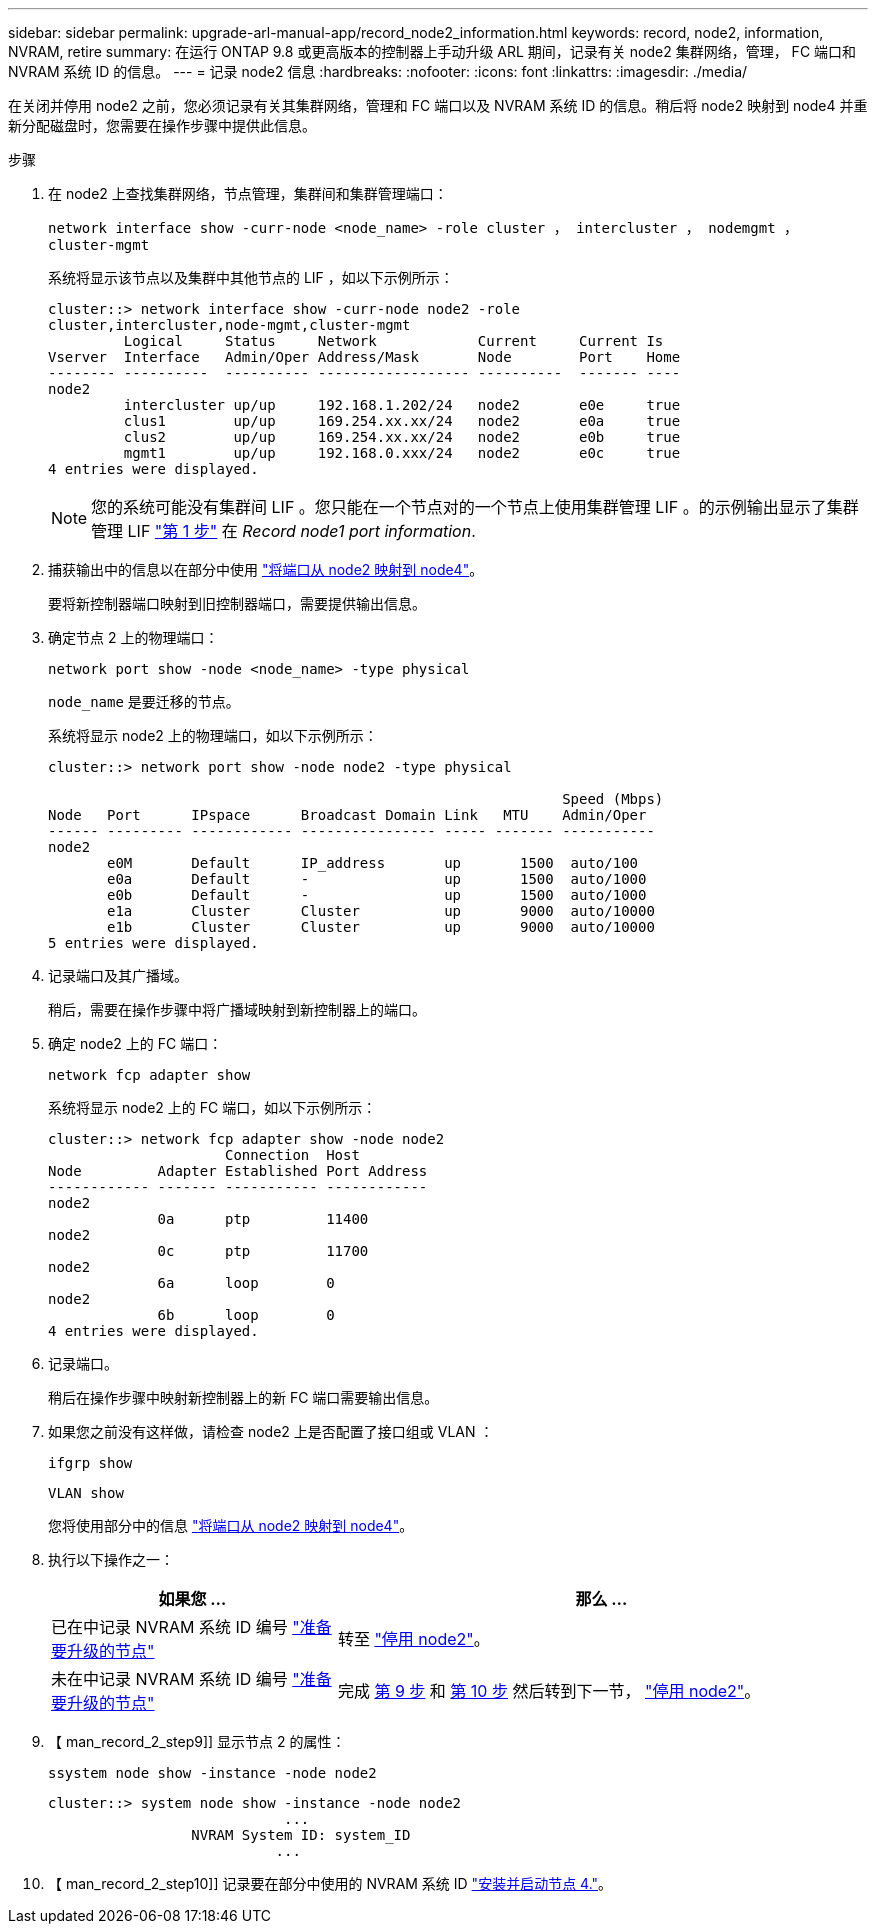 ---
sidebar: sidebar 
permalink: upgrade-arl-manual-app/record_node2_information.html 
keywords: record, node2, information, NVRAM, retire 
summary: 在运行 ONTAP 9.8 或更高版本的控制器上手动升级 ARL 期间，记录有关 node2 集群网络，管理， FC 端口和 NVRAM 系统 ID 的信息。 
---
= 记录 node2 信息
:hardbreaks:
:nofooter: 
:icons: font
:linkattrs: 
:imagesdir: ./media/


[role="lead"]
在关闭并停用 node2 之前，您必须记录有关其集群网络，管理和 FC 端口以及 NVRAM 系统 ID 的信息。稍后将 node2 映射到 node4 并重新分配磁盘时，您需要在操作步骤中提供此信息。

.步骤
. 在 node2 上查找集群网络，节点管理，集群间和集群管理端口：
+
`network interface show -curr-node <node_name> -role cluster ， intercluster ， nodemgmt ， cluster-mgmt`

+
系统将显示该节点以及集群中其他节点的 LIF ，如以下示例所示：

+
[listing]
----
cluster::> network interface show -curr-node node2 -role
cluster,intercluster,node-mgmt,cluster-mgmt
         Logical     Status     Network            Current     Current Is
Vserver  Interface   Admin/Oper Address/Mask       Node        Port    Home
-------- ----------  ---------- ------------------ ----------  ------- ----
node2
         intercluster up/up     192.168.1.202/24   node2       e0e     true
         clus1        up/up     169.254.xx.xx/24   node2       e0a     true
         clus2        up/up     169.254.xx.xx/24   node2       e0b     true
         mgmt1        up/up     192.168.0.xxx/24   node2       e0c     true
4 entries were displayed.
----
+

NOTE: 您的系统可能没有集群间 LIF 。您只能在一个节点对的一个节点上使用集群管理 LIF 。的示例输出显示了集群管理 LIF link:record_node1_information.html#step["第 1 步"] 在 _Record node1 port information_.

. 捕获输出中的信息以在部分中使用 link:map_ports_node2_node4.html["将端口从 node2 映射到 node4"]。
+
要将新控制器端口映射到旧控制器端口，需要提供输出信息。

. 确定节点 2 上的物理端口：
+
`network port show -node <node_name> -type physical` +

+
`node_name` 是要迁移的节点。

+
系统将显示 node2 上的物理端口，如以下示例所示：

+
[listing]
----
cluster::> network port show -node node2 -type physical

                                                             Speed (Mbps)
Node   Port      IPspace      Broadcast Domain Link   MTU    Admin/Oper
------ --------- ------------ ---------------- ----- ------- -----------
node2
       e0M       Default      IP_address       up       1500  auto/100
       e0a       Default      -                up       1500  auto/1000
       e0b       Default      -                up       1500  auto/1000
       e1a       Cluster      Cluster          up       9000  auto/10000
       e1b       Cluster      Cluster          up       9000  auto/10000
5 entries were displayed.
----
. 记录端口及其广播域。
+
稍后，需要在操作步骤中将广播域映射到新控制器上的端口。

. 确定 node2 上的 FC 端口：
+
`network fcp adapter show`

+
系统将显示 node2 上的 FC 端口，如以下示例所示：

+
[listing]
----
cluster::> network fcp adapter show -node node2
                     Connection  Host
Node         Adapter Established Port Address
------------ ------- ----------- ------------
node2
             0a      ptp         11400
node2
             0c      ptp         11700
node2
             6a      loop        0
node2
             6b      loop        0
4 entries were displayed.
----
. 记录端口。
+
稍后在操作步骤中映射新控制器上的新 FC 端口需要输出信息。

. 如果您之前没有这样做，请检查 node2 上是否配置了接口组或 VLAN ：
+
`ifgrp show`

+
`VLAN show`

+
您将使用部分中的信息 link:map_ports_node2_node4.html["将端口从 node2 映射到 node4"]。

. 执行以下操作之一：
+
[cols="35,65"]
|===
| 如果您 ... | 那么 ... 


| 已在中记录 NVRAM 系统 ID 编号 link:prepare_nodes_for_upgrade.html["准备要升级的节点"] | 转至 link:retire_node2.html["停用 node2"]。 


| 未在中记录 NVRAM 系统 ID 编号 link:prepare_nodes_for_upgrade.html["准备要升级的节点"] | 完成 <<man_record_2_step9,第 9 步>> 和 <<man_record_2_step10,第 10 步>> 然后转到下一节， link:retire_node2.html["停用 node2"]。 
|===
. 【 man_record_2_step9]] 显示节点 2 的属性：
+
`ssystem node show -instance -node node2`

+
[listing]
----
cluster::> system node show -instance -node node2
                            ...
                 NVRAM System ID: system_ID
                           ...
----
. 【 man_record_2_step10]] 记录要在部分中使用的 NVRAM 系统 ID link:install_boot_node4.html["安装并启动节点 4."]。

